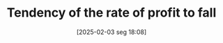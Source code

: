 #+title:      Tendency of the rate of profit to fall
#+date:       [2025-02-03 seg 18:08]
#+filetags:   :definition:marxist:
#+identifier: 20250203T180841
#+BIBLIOGRAPHY: ~/Org/zotero_refs.bib
#+OPTIONS: num:nil ^:{} toc:nil
